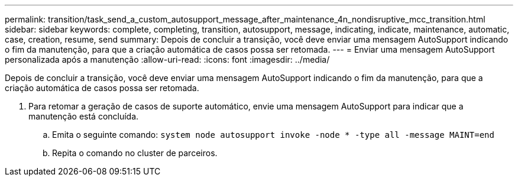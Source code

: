 ---
permalink: transition/task_send_a_custom_autosupport_message_after_maintenance_4n_nondisruptive_mcc_transition.html 
sidebar: sidebar 
keywords: complete, completing, transition, autosupport, message, indicating, indicate, maintenance, automatic, case, creation, resume, send 
summary: Depois de concluir a transição, você deve enviar uma mensagem AutoSupport indicando o fim da manutenção, para que a criação automática de casos possa ser retomada. 
---
= Enviar uma mensagem AutoSupport personalizada após a manutenção
:allow-uri-read: 
:icons: font
:imagesdir: ../media/


[role="lead"]
Depois de concluir a transição, você deve enviar uma mensagem AutoSupport indicando o fim da manutenção, para que a criação automática de casos possa ser retomada.

. Para retomar a geração de casos de suporte automático, envie uma mensagem AutoSupport para indicar que a manutenção está concluída.
+
.. Emita o seguinte comando: `system node autosupport invoke -node * -type all -message MAINT=end`
.. Repita o comando no cluster de parceiros.



